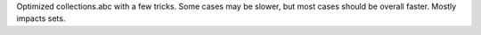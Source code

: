 Optimized collections.abc with a few tricks. Some cases may be slower, but most cases should be overall faster. Mostly impacts sets.
